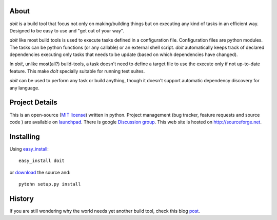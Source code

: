 About
=====

`doit` is a build tool that focus not only on making/building things but on executing any kind of tasks in an efficient way. Designed to be easy to use and "get out of your way".

`doit` like most build tools is used to execute tasks defined in a configuration file. Configuration files are python modules. The tasks can be python functions (or any callable) or an external shell script. `doit` automatically keeps track of declared dependencies executing only tasks that needs to be update (based on which dependencies have changed). 

In `doit`, unlike most(all?) build-tools, a task doesn't need to define a target file to use the execute only if not up-to-date feature. This make `doit` specially suitable for running test suites.

`doit` can be used to perform any task or build anything, though it doesn't support automatic dependency discovery for any language.

Project Details
===============
 
This is an open-source (`MIT license <http://opensource.org/licenses/mit-license.php>`_) written in python. Project management (bug tracker, feature requests and source code ) are available on `launchpad <https://launchpad.net/doit>`_. There is google `Discussion group <http://groups.google.co.in/group/python-doit>`_. This web site is hosted on http://sourceforge.net.

Installing
==========

Using `easy_install <http://peak.telecommunity.com/DevCenter/EasyInstall>`_::

  easy_install doit

or `download <http://pypi.python.org/pypi/doit>`_ the source and::

  pytohn setup.py install


History
=======

If you are still wondering why the world needs yet another build tool, check this blog `post <http://schettino72.wordpress.com/2008/04/14/doit-a-build-tool-tale/>`_.


